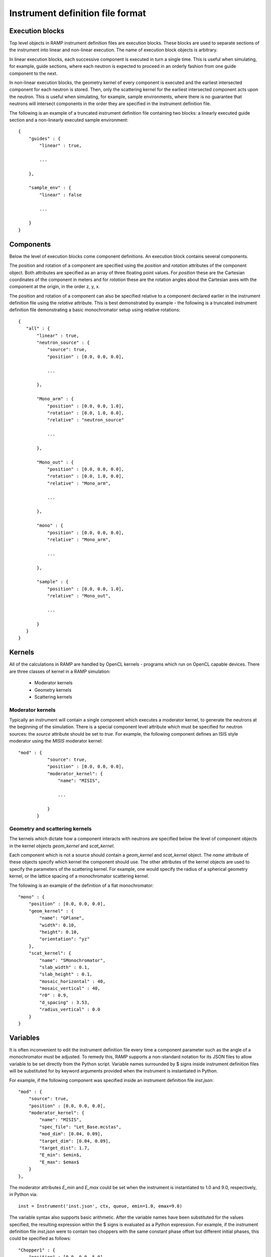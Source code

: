Instrument definition file format
=================================

Execution blocks
----------------

Top level objects in RAMP instrument definition files are execution blocks. These \
blocks are used to separate sections of the instrument into linear and non-linear \
execution. The name of execution block objects is arbitrary.

In linear execution blocks, each successive component is executed in turn a single \
time. This is useful when simulating, for example, guide sections, where each neutron \
is expected to proceed in an orderly fashion from one guide component to the next.

In non-linear execution blocks, the geometry kernel of every component is executed \
and the earliest intersected component for each neutron is stored. Then, only the \
scattering kernel for the earliest intersected component acts upon the neutron. This \
is useful when simulating, for example, sample environments, where there is no guarantee \
that neutrons will intersect components in the order they are specified in the instrument \
definition file.

The following is an example of a truncated instrument definition file containing \
two blocks: a linearly executed guide section and a non-linearly executed sample \
environment::

 {
     "guides" : {
         "linear" : true,

         ...

     },

     "sample_env" : {
         "linear" : false

         ...

     }
 }

Components
----------

Below the level of execution blocks come component definitions. An execution block \
contains several components. 

The position and rotation of a component are specified using the `position` and \
`rotation` attributes of the component object. Both attributes are specified as \
an array of three floating point values. For `position` these are the Cartesian \
coordinates of the component in meters and for `rotation` these are the rotation \
angles about the Cartesian axes with the component at the origin, in the order \
z, y, x.

The position and rotation of a component can also be specified relative to a component \
declared earlier in the instrument definition file using the `relative` attribute. \
This is best demonstrated by example - the following is a truncated instrument definition \
file demonstrating a basic monochromator setup using relative rotations::

 {
    "all" : {
        "linear" : true,
        "neutron_source" : {
            "source": true,
            "position" : [0.0, 0.0, 0.0],
            
            ...

        },

        "Mono_arm" : {
            "position" : [0.0, 0.0, 1.0],
            "rotation" : [0.0, 1.0, 0.0],
            "relative" : "neutron_source"
            
            ...

        },

        "Mono_out" : {
            "position" : [0.0, 0.0, 0.0],
            "rotation" : [0.0, 1.0, 0.0],
            "relative" : "Mono_arm",
            
            ...

        },

        "mono" : {
            "position" : [0.0, 0.0, 0.0],
            "relative" : "Mono_arm",
            
            ...

        },

        "sample" : {
            "position" : [0.0, 0.0, 1.0],
            "relative" : "Mono_out",

            ...

        }
    }
 }

Kernels
-------

All of the calculations in RAMP are handled by OpenCL kernels - programs which run \
on OpenCL capable devices. There are three classes of kernel in a RAMP simulation:

 - Moderator kernels
 - Geometry kernels
 - Scattering kernels

Moderator kernels
~~~~~~~~~~~~~~~~~

Typically an instrument will contain a single component which executes a moderator \
kernel, to generate the neutrons at the beginning of the simulation. There is a \
special component level attribute which must be specified for neutron sources: the \
`source` attribute should be set to `true`. For example, the following component \
defines an ISIS style moderator using the `MISIS` moderator kernel::

 "mod" : {
            "source": true,
            "position" : [0.0, 0.0, 0.0],
            "moderator_kernel": {
                "name": "MISIS",
                
                ...

            }
        }

Geometry and scattering kernels
~~~~~~~~~~~~~~~~~~~~~~~~~~~~~~~

The kernels which dictate how a component interacts with neutrons are specified \
below the level of component objects in the kernel objects `geom_kernel` and `scat_kernel`.

Each component which is not a source should contain a `geom_kernel` and `scat_kernel` \
object. The `name` attribute of these objects specify which kernel the component \
should use. The other attributes of the kernel objects are used to specify the parameters \
of the scattering kernel. For example, one would specify the radius of a spherical \
geometry kernel, or the lattice spacing of a monochromator scattering kernel.

The following is an example of the definition of a flat monochromator::

 "mono" : {
     "position" : [0.0, 0.0, 0.0],
     "geom_kernel" : {
         "name": "GPlane",
         "width": 0.10,
         "height": 0.10,
         "orientation": "yz"
     },
     "scat_kernel": {
         "name": "SMonochromator",
         "slab_width" : 0.1,
         "slab_height" : 0.1,
         "mosaic_horizontal" : 40,
         "mosaic_vertical" : 40,
         "r0" : 0.9,
         "d_spacing" : 3.53,
         "radius_vertical" : 0.0
     }
 }

Variables
---------

It is often inconvenient to edit the instrument definition file every time a component \
parameter such as the angle of a monochromator must be adjusted. To remedy this, \
RAMP supports a non-standard notation for its JSON files to allow variable to be \
set directly from the Python script. Variable names surrounded by \$ signs inside \
instrument definition files will be substituted for by keyword arguments provided \
when the instrument is instantiated in Python.

For example, if the following component was specified inside an instrument definition \
file `inst.json`::

 "mod" : {
     "source": true,
     "position" : [0.0, 0.0, 0.0],
     "moderator_kernel": {
         "name": "MISIS",
         "spec_file": "Let_Base.mcstas",
         "mod_dim": [0.04, 0.09],
         "target_dim": [0.04, 0.09],
         "target_dist": 1.7,
         "E_min": $emin$,
         "E_max": $emax$
     }
 },

The moderator attributes `E_min` and `E_max` could be set when the instrument is \
instantiated to 1.0 and 9.0, respectively, in Python via::

 inst = Instrument('inst.json', ctx, queue, emin=1.0, emax=9.0)

The variable syntax also supports basic arithmetic. After the variable names have \
been substituted for the values specified, the resulting expression within the \$ \
signs is evaluated as a Python expression. For example, if the instrument definition \
file `inst.json` were to contain two choppers with the same constant phase offset \
but different initial phases, this could be specified as follows::

 "Chopper1" : {
     "position" : [0.0, 0.0, 5.0],
     "geom_kernel" : {
         "name" : "GPlane",
         "width" : 0.5,
         "height" : 0.5
     },
     "scat_kernel" : {
         "name" : "SChopper",
         "radius": 0.5,
         "freq" : 314.1,
         "n_slits" : 6,
         "jitter" : 7e-7,
         "slit_width" : 0.04,
         "phase" : $initial_pha_chop1 + pha_offset$
     }
 },

 "Chopper2" : {
     "position" : [0.0, 0.0, 10.0],
     "geom_kernel" : {
         "name" : "GPlane",
         "width" : 0.5,
         "height" : 0.5
     },
     "scat_kernel" : {
         "name" : "SChopper",
         "radius": 0.5,
         "freq" : -314.1,
         "n_slits" : 6,
         "jitter" : 7e-7,
         "slit_width" : 0.04,
         "phase" : $initial_pha_chop2 + pha_offset$
     }
 }

and in the Python script::

 inst = Instrument(
     'inst.json', 
     ctx, 
     queue, 
     initial_pha_chop1 = 0.1,
     initial_pha_chop2 = 0.7,
     pha_offset = 55.0e-3
 )

`NOTE: once variables have been added to an instrument definition file it is no \
longer a strictly valid JSON file, and many programs that interpret JSON files will \
no longer properly load the instrument definition file.`